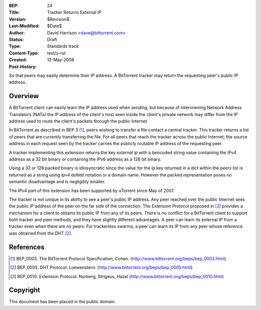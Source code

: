 :BEP: 24
:Title: Tracker Returns External IP
:Version: $Revision$
:Last-Modified: $Date$
:Author:  David Harrison <dave@bittorrent.com>
:Status:  Draft 
:Type:    Standards track
:Content-Type: text/x-rst
:Created: 12-May-2008
:Post-History: 


So that peers may easily determine their IP address.  A BitTorrent
tracker may return the requesting peer's public IP address.


Overview
========

A BitTorrent client can easily learn the IP address used when sending,
but because of intervnening Network Address Translators (NATs) the IP
address of the client's host seen inside the client's private network
may differ from the IP address used to route the client's packets
through the public Internet.

In BitTorrent as described in BEP 3 [#BEP-3]_, peers wishing to
transfer a file contact a central tracker.  This tracker returns a
list of peers that are currently transferring the file.  For all peers
that reach the tracker across the public Internet, the source address
in each request seen by the tracker carries the publicly routable IP
address of the requesting peer.

A tracker implementing this extension returns the key *external ip*
with a bencoded string value containing the IPv4 address as a 32 bit
binary or containing the IPv6 address as a 128 bit binary.  

Using a 32 or 128 packed binary is idiosyncratic since the value for
the *ip* key returned in a dict within the *peers* list is returned as
a string using ipv4 dotted notation or a domain name.  However the
packed representation poses no semantic disadvantage and is negligibly
smaller.

The IPv4 part of this extension has been supported by uTorrent since
May of 2007.

The tracker is not unique in its ability to see a peer's public IP
address.  Any peer reached over the public Internet sees the public IP
address of the peer on the far side of the connection.  The *Extension
Protocol* proposed in [#BEP-10]_ provides a mechanism for a client to
obtains its public IP from any of its peers.  There is no conflict for
a BitTorrent client to support both tracker and peer methods, and they
have slightly different advantages.  A peer can learn its external IP
from a tracker even when there are no peers.  For trackerless swarms,
a peer can learn its IP from any peer whose reference was obtained from the DHT
[#BEP-5]_.


References
==========

.. [#BEP-3] BEP_0003. The BitTorrent Protocol Specification, Cohen.
   (http://www.bittorrent.org/beps/bep_0003.html)

.. [#BEP-5] BEP_0005. DHT Protocol. Loewenstern.
   (http://www.bittorrent.org/beps/bep_0005.html)

.. [#BEP-10] BEP_0010. Extension Protocol. Norberg, Strigeus, Hazel
   (http://www.bittorrent.org/beps/bep_0010.html)


Copyright
=========

This document has been placed in the public domain.



..
   Local Variables:
   mode: indented-text
   indent-tabs-mode: nil
   sentence-end-double-space: t
   fill-column: 70
   coding: utf-8
   End:

